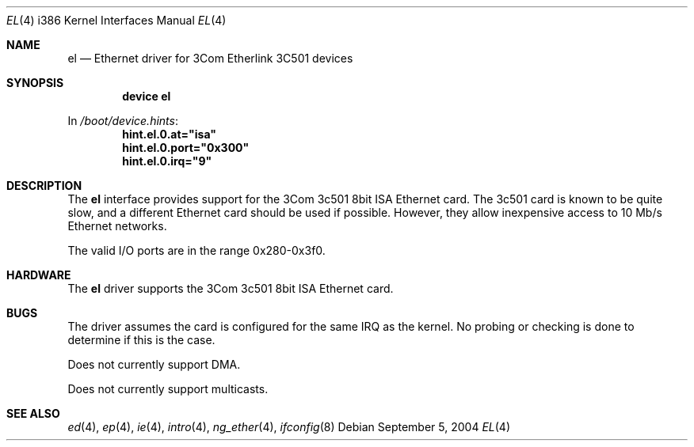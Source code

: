 .\"
.\" Copyright (c) 1994 James A. Jegers
.\" All rights reserved.
.\"
.\" Redistribution and use in source and binary forms, with or without
.\" modification, are permitted provided that the following conditions
.\" are met:
.\" 1. Redistributions of source code must retain the above copyright
.\"    notice, this list of conditions and the following disclaimer.
.\" 2. The name of the author may not be used to endorse or promote products
.\"    derived from this software without specific prior written permission
.\"
.\" THIS SOFTWARE IS PROVIDED BY THE AUTHOR ``AS IS'' AND ANY EXPRESS OR
.\" IMPLIED WARRANTIES, INCLUDING, BUT NOT LIMITED TO, THE IMPLIED WARRANTIES
.\" OF MERCHANTABILITY AND FITNESS FOR A PARTICULAR PURPOSE ARE DISCLAIMED.
.\" IN NO EVENT SHALL THE AUTHOR BE LIABLE FOR ANY DIRECT, INDIRECT,
.\" INCIDENTAL, SPECIAL, EXEMPLARY, OR CONSEQUENTIAL DAMAGES (INCLUDING, BUT
.\" NOT LIMITED TO, PROCUREMENT OF SUBSTITUTE GOODS OR SERVICES; LOSS OF USE,
.\" DATA, OR PROFITS; OR BUSINESS INTERRUPTION) HOWEVER CAUSED AND ON ANY
.\" THEORY OF LIABILITY, WHETHER IN CONTRACT, STRICT LIABILITY, OR TORT
.\" (INCLUDING NEGLIGENCE OR OTHERWISE) ARISING IN ANY WAY OUT OF THE USE OF
.\" THIS SOFTWARE, EVEN IF ADVISED OF THE POSSIBILITY OF SUCH DAMAGE.
.\"
.\" $FreeBSD: src/share/man/man4/man4.i386/el.4,v 1.16.2.2 2005/02/08 11:28:18 brueffer Exp $
.\"
.Dd September 5, 2004
.Dt EL 4 i386
.Os
.Sh NAME
.Nm el
.Nd Ethernet driver for 3Com Etherlink 3C501 devices
.Sh SYNOPSIS
.Cd "device el"
.Pp
In
.Pa /boot/device.hints :
.Cd hint.el.0.at="isa"
.Cd hint.el.0.port="0x300"
.Cd hint.el.0.irq="9"
.Sh DESCRIPTION
The
.Nm
interface provides support for the 3Com 3c501 8bit ISA Ethernet card.
The 3c501 card is known to be quite slow, and a different Ethernet card
should be used if possible.
However, they allow inexpensive access to 10 Mb/s Ethernet networks.
.Pp
The valid I/O ports are in the range 0x280-0x3f0.
.Sh HARDWARE
The
.Nm
driver supports the 3Com 3c501 8bit ISA Ethernet card.
.Sh BUGS
The driver assumes the card is configured for the same IRQ as the kernel.
No probing or checking is done to determine if this is the case.
.Pp
Does not currently support DMA.
.Pp
Does not currently support multicasts.
.Sh SEE ALSO
.Xr ed 4 ,
.Xr ep 4 ,
.Xr ie 4 ,
.Xr intro 4 ,
.Xr ng_ether 4 ,
.Xr ifconfig 8

